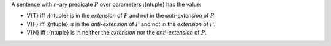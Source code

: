 A sentence with *n*-ary predicate :math:`P` over parameters :{ntuple}
has the value:

- V{T} iff :{ntuple} is in the *extension* of :math:`P`
  and not in the *anti-extension* of :math:`P`.

- V{F} iff :{ntuple} is in the *anti-extension* of :math:`P` and
  not in the *extension* of :math:`P`.

- V{N} iff :{ntuple} is in neither the *extension*
  nor the *anti-extension* of :math:`P`.